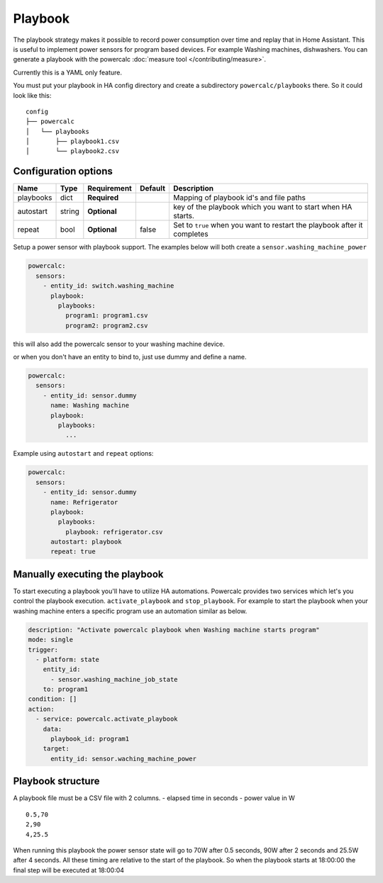 ========
Playbook
========

The playbook strategy makes it possible to record power consumption over time and replay that in Home Assistant.
This is useful to implement power sensors for program based devices. For example Washing machines, dishwashers.
You can generate a playbook with the powercalc :doc:`measure tool </contributing/measure>`.

Currently this is a YAML only feature.

You must put your playbook in HA config directory and create a subdirectory ``powercalc/playbooks`` there.
So it could look like this:

::

    config
    ├── powercalc
    │   └── playbooks
    │       ├── playbook1.csv
    │       └── playbook2.csv

Configuration options
---------------------

+---------------+--------+--------------+----------+--------------------------------------------------------------------------+
| Name          | Type   | Requirement  | Default  | Description                                                              |
+===============+========+==============+==========+==========================================================================+
| playbooks     | dict   | **Required** |          | Mapping of playbook id's and file paths                                  |
+---------------+--------+--------------+----------+--------------------------------------------------------------------------+
| autostart     | string | **Optional** |          | key of the playbook which you want to start when HA starts.              |
+---------------+--------+--------------+----------+--------------------------------------------------------------------------+
| repeat        | bool   | **Optional** | false    | Set to ``true`` when you want to restart the playbook after it completes |
+---------------+--------+--------------+----------+--------------------------------------------------------------------------+

Setup a power sensor with playbook support.
The examples below will both create a ``sensor.washing_machine_power``

.. code-block:: yaml

    powercalc:
      sensors:
        - entity_id: switch.washing_machine
          playbook:
            playbooks:
              program1: program1.csv
              program2: program2.csv

this will also add the powercalc sensor to your washing machine device.

or when you don't have an entity to bind to, just use dummy and define a name.

.. code-block:: yaml

    powercalc:
      sensors:
        - entity_id: sensor.dummy
          name: Washing machine
          playbook:
            playbooks:
              ...

Example using ``autostart`` and ``repeat`` options:

.. code-block:: yaml

    powercalc:
      sensors:
        - entity_id: sensor.dummy
          name: Refrigerator
          playbook:
            playbooks:
              playbook: refrigerator.csv
          autostart: playbook
          repeat: true

Manually executing the playbook
-------------------------------

To start executing a playbook you'll have to utilize HA automations.
Powercalc provides two services which let's you control the playbook execution. ``activate_playbook`` and ``stop_playbook``.
For example to start the playbook when your washing machine enters a specific program use an automation similar as below.

.. code-block:: yaml

    description: "Activate powercalc playbook when Washing machine starts program"
    mode: single
    trigger:
      - platform: state
        entity_id:
          - sensor.washing_machine_job_state
        to: program1
    condition: []
    action:
      - service: powercalc.activate_playbook
        data:
          playbook_id: program1
        target:
          entity_id: sensor.waching_machine_power

Playbook structure
------------------

A playbook file must be a CSV file with 2 columns.
- elapsed time in seconds
- power value in W

::

    0.5,70
    2,90
    4,25.5

When running this playbook the power sensor state will go to 70W after 0.5 seconds, 90W after 2 seconds and 25.5W after 4 seconds.
All these timing are relative to the start of the playbook. So when the playbook starts at 18:00:00 the final step will be executed at 18:00:04


